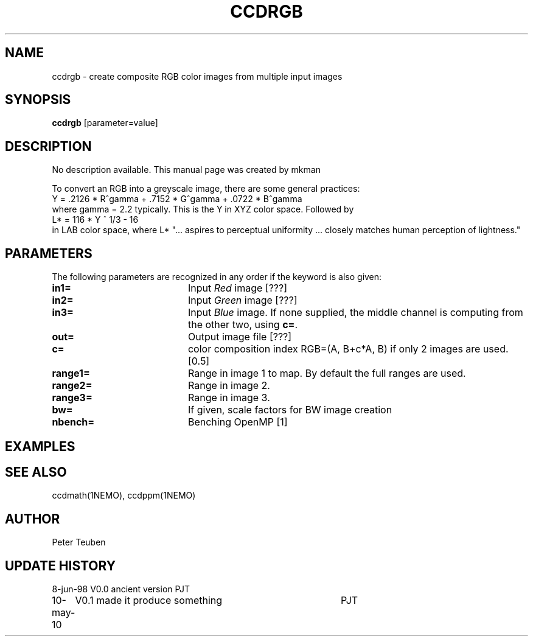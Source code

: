 .TH CCDRGB 1NEMO "18 July 2020"
.SH NAME
ccdrgb \- create composite RGB color images from multiple input images
.SH SYNOPSIS
\fBccdrgb\fP [parameter=value]
.SH DESCRIPTION
No description available. This manual page was created by mkman
.PP
To convert an RGB into a greyscale image, there are some general
practices:
.nf
   Y = .2126 * R^gamma + .7152 * G^gamma + .0722 * B^gamma
.fi
where gamma = 2.2 typically. This is the Y in XYZ color space. Followed by
.nf
   L* = 116 * Y ^ 1/3 - 16
.fi
in LAB  color space, where L* 
"... aspires to perceptual uniformity ... closely matches human perception of lightness."

.SH "PARAMETERS"
The following parameters are recognized in any order if the keyword
is also given:
.TP 20
\fBin1=\fP
Input \fIRed\fP image [???]     
.TP
\fBin2=\fP
Input \fIGreen\fP image [???]     
.TP
\fBin3=\fP
Input \fIBlue\fP image.  If none supplied, the middle channel
is computing from the other two, using \fBc=\fP.
.TP
\fBout=\fP
Output image file [???]    
.TP
\fBc=\fP
color composition index RGB=(A, B+c*A, B) if only 2 images
are used. [0.5] 
.TP
\fBrange1=\fP
Range in image 1 to map. By default the full ranges are used. 
.TP
\fBrange2=\fP
Range in image 2.
.TP
\fBrange3=\fP
Range in image 3.
.TP 20
\fBbw=\fP
If given, scale factors for BW image creation
.TP 20
\fBnbench=\fP
Benching OpenMP [1]     


.SH "EXAMPLES"

.SH "SEE ALSO"
ccdmath(1NEMO), ccdppm(1NEMO)

.SH AUTHOR
Peter Teuben
.SH UPDATE HISTORY
.nf
.ta +1.0i +4.0i
8-jun-98	V0.0 ancient version	PJT
10-may-10	V0.1 made it produce something	PJT
.fi
